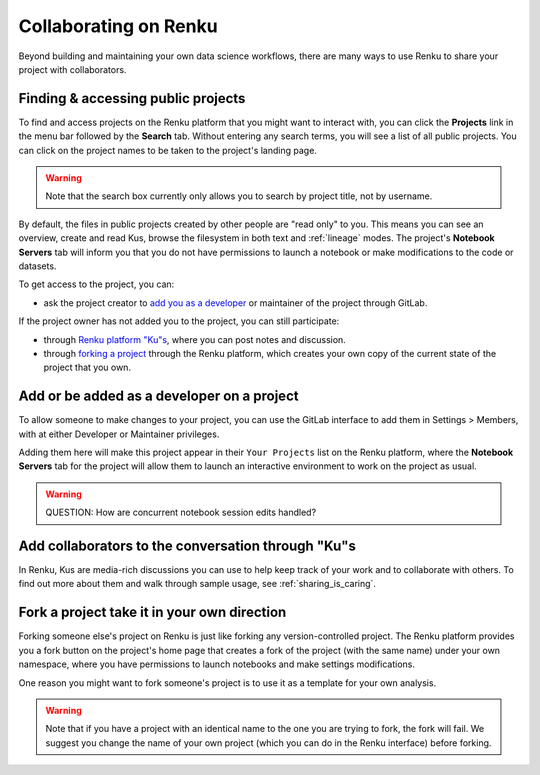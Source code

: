 .. _collaborating:

Collaborating on Renku
======================

Beyond building and maintaining your own data science workflows, there are many
ways to use Renku to share your project with collaborators.

Finding & accessing public projects
^^^^^^^^^^^^^^^^^^^^^^^^^^^^^^^^^^^

To find and access projects on the Renku platform that you might want to
interact with, you can click the **Projects** link in the menu bar followed by
the **Search** tab. Without entering any search terms, you will see a list of
all public projects. You can click on the project names to be taken to the
project's landing page.

.. warning::

  Note that the search box currently only allows you to search by project title,
  not by username.

By default, the files in public projects created by other people are
"read only" to you. This means you can see an overview, create and read Kus,
browse the filesystem in both text and :ref:`lineage` modes. The
project's **Notebook Servers** tab will inform you that you do not have
permissions to launch a notebook or make modifications to the code or datasets.

To get access to the project, you can:

* ask the project creator to `add you as a developer <added_to_project_>`_ or maintainer of the project through GitLab.

If the project owner has not added you to the project, you can still participate:

* through `Renku platform "Ku"s <make_kus_>`_, where you can post notes and discussion.
* through `forking a project <forks_for_collaboration_>`_ through the Renku platform, which creates your own copy of the current state of the project that you own.

.. _added_to_project:

Add or be added as a developer on a project
^^^^^^^^^^^^^^^^^^^^^^^^^^^^^^^^^^^^^^^^^^^

To allow someone to make changes to your project, you can use the GitLab
interface to add them in Settings > Members, with at either Developer or
Maintainer privileges.

Adding them here will make this project appear in their ``Your Projects`` list
on the Renku platform, where the **Notebook Servers** tab for the project will allow
them to launch an interactive environment to work on the project as usual.

.. warning::

  QUESTION: How are concurrent notebook session edits handled?

.. _make_kus:

Add collaborators to the conversation through "Ku"s
^^^^^^^^^^^^^^^^^^^^^^^^^^^^^^^^^^^^^^^^^^^^^^^^^^^

In Renku, Kus are media-rich discussions you can use to help keep track of
your work and to collaborate with others. To find out more about them and walk
through sample usage, see :ref:`sharing_is_caring`.

.. _forks_for_collaboration:

Fork a project take it in your own direction
^^^^^^^^^^^^^^^^^^^^^^^^^^^^^^^^^^^^^^^^^^^^

Forking someone else's project on Renku is just like forking any version-controlled
project. The Renku platform provides you a fork button on the project's home page
that creates a fork of the project (with the same name) under your own namespace,
where you have permissions to launch notebooks and make settings modifications.

One reason you might want to fork someone's project is to use it as a template for
your own analysis.

.. warning::

  Note that if you have a project with an identical name to the one you are
  trying to fork, the fork will fail. We suggest you change the name of your own
  project (which you can do in the Renku interface) before forking.
